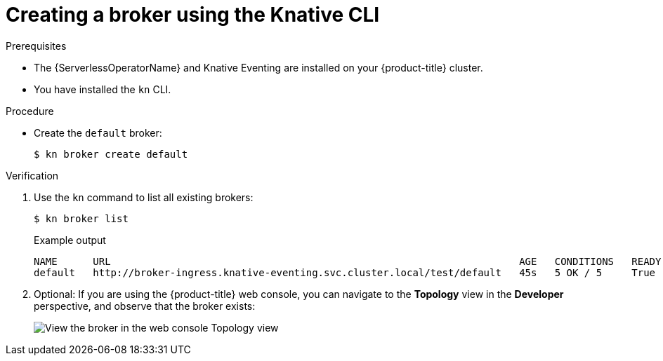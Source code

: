 // Module included in the following assemblies:
//
// * serverless/event_workflows/serverless-using-brokers.adoc

[id="serverless-create-broker-kn_{context}"]
= Creating a broker using the Knative CLI

.Prerequisites
* The {ServerlessOperatorName} and Knative Eventing are installed on your {product-title} cluster.
* You have installed the `kn` CLI.

.Procedure
* Create the `default` broker:
+
[source,terminal]
----
$ kn broker create default
----

.Verification

. Use the `kn` command to list all existing brokers:
+
[source,terminal]
----
$ kn broker list
----
+
.Example output
[source,terminal]
----
NAME      URL                                                                     AGE   CONDITIONS   READY   REASON
default   http://broker-ingress.knative-eventing.svc.cluster.local/test/default   45s   5 OK / 5     True
----

. Optional: If you are using the {product-title} web console, you can navigate to the **Topology** view in the **Developer** perspective, and observe that the broker exists:
+
image::odc-view-broker.png[View the broker in the web console Topology view]

